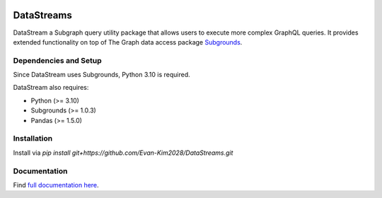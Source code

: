 .. image:: https://img.shields.io/badge/-PyScaffold-005CA0?logo=pyscaffold
    :alt: Project generated with PyScaffold
    :target: https://pyscaffold.org/


===========
DataStreams
===========
DataStream a Subgraph query utility package that allows users to execute more complex GraphQL queries. 
It provides extended functionality on top of The Graph data access package `Subgrounds`_.

.. _Subgrounds: https://github.com/Protean-Labs/subgrounds



.. _pyscaffold-notes:

Dependencies and Setup
======================
Since DataStream uses Subgrounds, Python 3.10 is required.

DataStream also requires:

* Python (>= 3.10)
* Subgrounds (>= 1.0.3)
* Pandas (>= 1.5.0)

Installation
============
Install via `pip install git+https://github.com/Evan-Kim2028/DataStreams.git`
    
Documentation
=============
Find `full documentation here`_.

.. _full documentation here: https://datastreams-subgraph.readthedocs.io/en/latest/